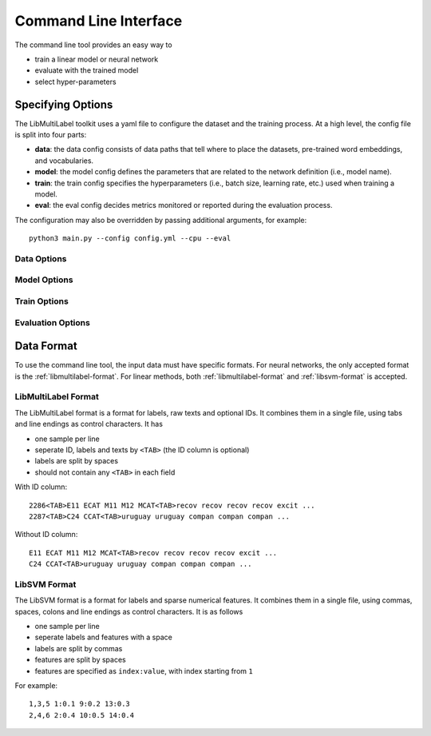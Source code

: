 Command Line Interface
======================

The command line tool provides an easy way to

- train a linear model or neural network
- evaluate with the trained model
- select hyper-parameters

Specifying Options
------------------

The LibMultiLabel toolkit uses a yaml file to configure the dataset and the training process. At a high level, the config file is split into four parts:

- **data**: the data config consists of data paths that tell where to place the datasets, pre-trained word embeddings, and vocabularies.

- **model**: the model config defines the parameters that are related to the network definition (i.e., model name).

- **train**: the train config specifies the hyperparameters (i.e., batch size, learning rate, etc.) used when training a model.

- **eval**: the eval config decides metrics monitored or reported during the evaluation process.

The configuration may also be overridden by passing additional arguments, for example::

    python3 main.py --config config.yml --cpu --eval

Data Options
^^^^^^^^^^^^

Model Options
^^^^^^^^^^^^^

Train Options
^^^^^^^^^^^^^

Evaluation Options
^^^^^^^^^^^^^^^^^^


Data Format
-----------

To use the command line tool, the input data must have specific
formats.
For neural networks, the only accepted format is the
:ref:`libmultilabel-format`. For linear methods,
both :ref:`libmultilabel-format` and
:ref:`libsvm-format` is accepted.

.. _libmultilabel-format:

LibMultiLabel Format
^^^^^^^^^^^^^^^^^^^^

The LibMultiLabel format is a format for labels,
raw texts and optional IDs. It combines them
in a single file, using tabs and line endings as control characters.
It has

- one sample per line
- seperate ID, labels and texts by ``<TAB>`` (the ID column is optional)
- labels are split by spaces
- should not contain any ``<TAB>`` in each field

With ID column::

    2286<TAB>E11 ECAT M11 M12 MCAT<TAB>recov recov recov recov excit ...
    2287<TAB>C24 CCAT<TAB>uruguay uruguay compan compan compan ...

Without ID column::

    E11 ECAT M11 M12 MCAT<TAB>recov recov recov recov excit ...
    C24 CCAT<TAB>uruguay uruguay compan compan compan ...

.. _libsvm-format:

LibSVM Format
^^^^^^^^^^^^^

The LibSVM format is a format for labels and sparse numerical
features. It combines them in a single file,
using commas, spaces, colons and line endings as control characters.
It is as follows

- one sample per line
- seperate labels and features with a space
- labels are split by commas
- features are split by spaces
- features are specified as ``index:value``, with index starting from ``1``

For example::

    1,3,5 1:0.1 9:0.2 13:0.3
    2,4,6 2:0.4 10:0.5 14:0.4